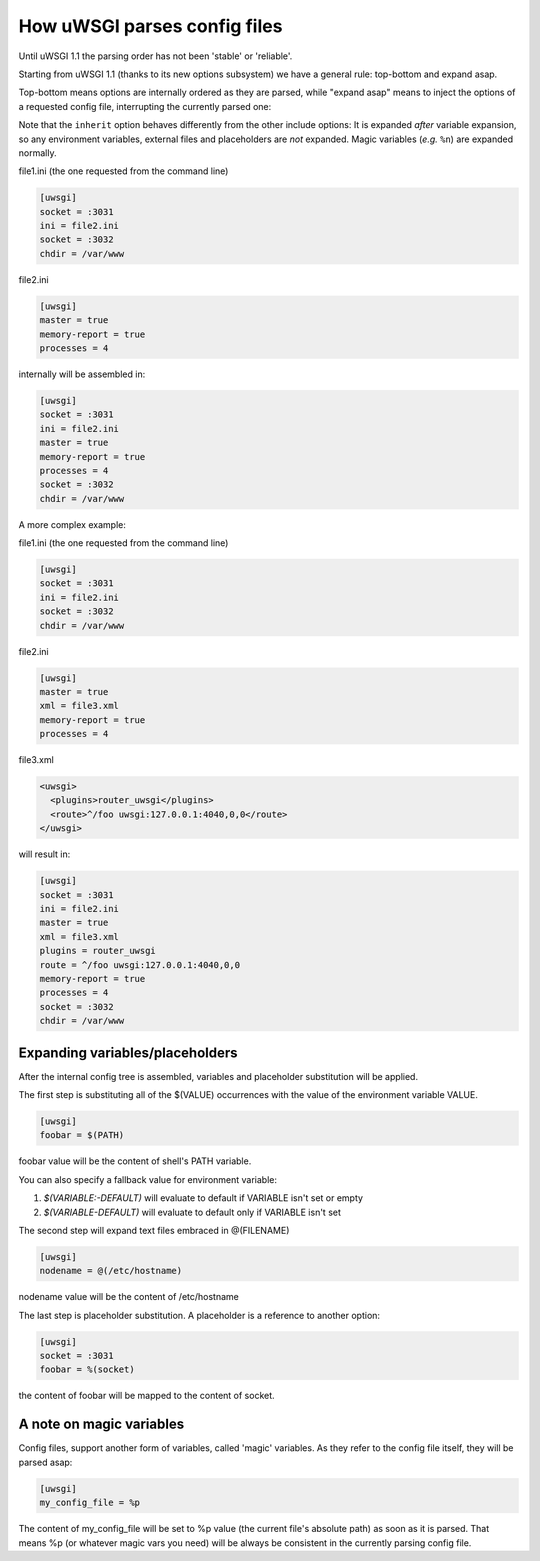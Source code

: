 How uWSGI parses config files
=============================

Until uWSGI 1.1 the parsing order has not been 'stable' or 'reliable'.

Starting from uWSGI 1.1 (thanks to its new options subsystem) we have a general rule: top-bottom and expand asap.

Top-bottom means options are internally ordered as they are parsed, while "expand asap" means to inject the options of a requested config file, interrupting the currently parsed one:

Note that the ``inherit`` option behaves differently from the other include options: It is expanded *after* variable expansion, so any environment variables, external files and placeholders are *not* expanded. Magic variables (*e.g.* ``%n``) are expanded normally.

file1.ini (the one requested from the command line)


.. code-block:: ini

   [uwsgi]
   socket = :3031
   ini = file2.ini
   socket = :3032
   chdir = /var/www
   
file2.ini

.. code-block:: ini

   [uwsgi]
   master = true
   memory-report = true
   processes = 4
   
internally will be assembled in:


.. code-block:: ini

   [uwsgi]
   socket = :3031
   ini = file2.ini
   master = true
   memory-report = true
   processes = 4
   socket = :3032
   chdir = /var/www
   
A more complex example:

file1.ini (the one requested from the command line)

.. code-block:: ini

   [uwsgi]
   socket = :3031
   ini = file2.ini
   socket = :3032
   chdir = /var/www
   
file2.ini

.. code-block:: ini

   [uwsgi]
   master = true
   xml = file3.xml
   memory-report = true
   processes = 4
   
file3.xml

.. code-block:: xml

   <uwsgi>
     <plugins>router_uwsgi</plugins>
     <route>^/foo uwsgi:127.0.0.1:4040,0,0</route>
   </uwsgi>
   
will result in:

.. code-block:: ini

   [uwsgi]
   socket = :3031
   ini = file2.ini
   master = true
   xml = file3.xml
   plugins = router_uwsgi
   route = ^/foo uwsgi:127.0.0.1:4040,0,0
   memory-report = true
   processes = 4
   socket = :3032
   chdir = /var/www
   

Expanding variables/placeholders
********************************

After the internal config tree is assembled, variables and placeholder substitution will be applied.

The first step is substituting all of the $(VALUE) occurrences with the value of the environment variable VALUE.

.. code-block:: ini

   [uwsgi]
   foobar = $(PATH)
   
foobar value will be the content of shell's PATH variable.

You can also specify a fallback value for environment variable:

1. `$(VARIABLE:-DEFAULT)` will evaluate to default if VARIABLE isn't set or empty

2. `$(VARIABLE-DEFAULT)` will evaluate to default only if VARIABLE isn't set

The second step will expand text files embraced in @(FILENAME)

.. code-block:: ini

   [uwsgi]
   nodename = @(/etc/hostname)
   
nodename value will be the content of /etc/hostname

The last step is placeholder substitution. A placeholder is a reference to another option:

.. code-block:: ini

   [uwsgi]
   socket = :3031
   foobar = %(socket)
   

the content of foobar will be mapped to the content of socket.

A note on magic variables
*************************

Config files, support another form of variables, called 'magic' variables. As they refer to the config file itself, they will be parsed asap:


.. code-block:: ini

   [uwsgi]
   my_config_file = %p
   

The content of my_config_file will be set to %p value (the current file's absolute path) as soon as it is parsed. That means %p (or whatever magic vars you need) will be always be consistent in the currently parsing config file.

